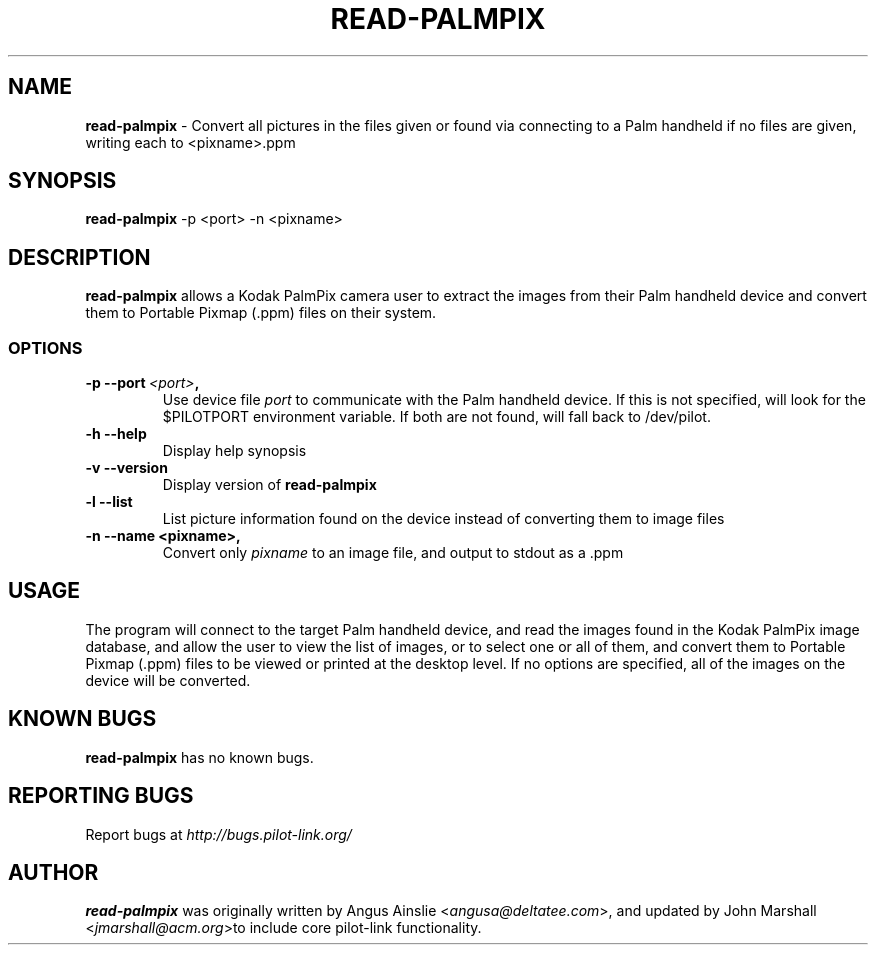 .TH READ-PALMPIX 1 "Palm Computing Device Tools" "FSF" \" -*- nroff -*-

.SH NAME
.B read-palmpix 
\- Convert all pictures in the files given or found via connecting to a Palm
handheld if no files are given, writing each to <pixname>.ppm

.SH SYNOPSIS
.B read-palmpix 
\-p <port> -n <pixname>

.SH DESCRIPTION
.B read-palmpix 
allows a Kodak PalmPix camera user to extract the images from their Palm
handheld device and convert them to Portable Pixmap (.ppm) files on their
system.

.SS OPTIONS
.TP
.BI \-p\ \--port\  <port> ,
Use device file 
.I port
to communicate with the Palm handheld device. If this is not specified, will
look for the $PILOTPORT environment variable. If both are not found, will
fall back to /dev/pilot.

.TP
.BI \-h\ \--help\,
Display help synopsis

.TP
.BI \-v\ \--version\,
Display version of
.B read-palmpix

.TP
.BI \-l\ --list\,
List picture information found on the device instead of converting them to
image files

.TP
.BI \-n\ \--name\ <pixname>, 
Convert only
.I pixname
to an image file, and output to stdout as a .ppm

.SH USAGE
The program will connect to the target Palm handheld device, and read the
images found in the Kodak PalmPix image database, and allow the user to view
the list of images, or to select one or all of them, and convert them to
Portable Pixmap (.ppm) files to be viewed or printed at the desktop level.
If no options are specified, all of the images on the device will be
converted.

.SH KNOWN BUGS
.B read-palmpix
has no known bugs.

.SH "REPORTING BUGS"
Report bugs at
.I http://bugs.pilot-link.org/

.SH AUTHOR
.B read-palmpix 
was originally written by Angus Ainslie <\fIangusa@deltatee.com\fP>, and updated by John Marshall <\fIjmarshall@acm.org\fP>to
include core pilot-link functionality.

